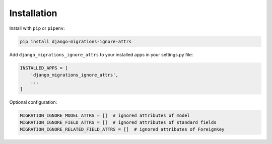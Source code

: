 Installation
============

Install with ``pip`` or ``pipenv``:

.. code:: python

  pip install django-migrations-ignore-attrs

Add ``django_migrations_ignore_attrs`` to your installed apps in your settings.py file:

.. code:: python

  INSTALLED_APPS = [
      'django_migrations_ignore_attrs',
      ...
  ]

Optional configuration:

.. code:: python

  MIGRATION_IGNORE_MODEL_ATTRS = []  # ignored attributes of model
  MIGRATION_IGNORE_FIELD_ATTRS = []  # ignored attributes of standard fields
  MIGRATION_IGNORE_RELATED_FIELD_ATTRS = []  # ignored attributes of ForeignKey
